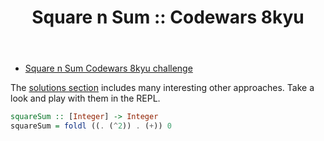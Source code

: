 #+TITLE: Square n Sum :: Codewars 8kyu

- [[https://www.codewars.com/kata/515e271a311df0350d00000f][Square n Sum Codewars 8kyu challenge]]

The [[https://www.codewars.com/kata/515e271a311df0350d00000f/solutions/haskell][solutions section]] includes many interesting other approaches. Take
a look and play with them in the REPL.

#+begin_src haskell
squareSum :: [Integer] -> Integer
squareSum = foldl ((. (^2)) . (+)) 0
#+end_src
